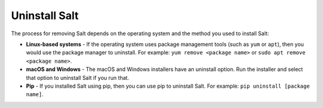 .. _uninstall:

==============
Uninstall Salt
==============

The process for removing Salt depends on the operating system and the method you
used to install Salt:

* **Linux-based systems** - If the operating system uses package management
  tools (such as ``yum`` or ``apt``), then you would use the package manager to
  uninstall. For example: ``yum remove <package name>`` or
  ``sudo apt remove <package name>``.
* **macOS and Windows** - The macOS and Windows installers have an uninstall
  option. Run the installer and select that option to uninstall Salt if you run
  that.
* **Pip** - If you installed Salt using pip, then you can use pip to uninstall
  Salt. For example: ``pip uninstall [package name]``.
